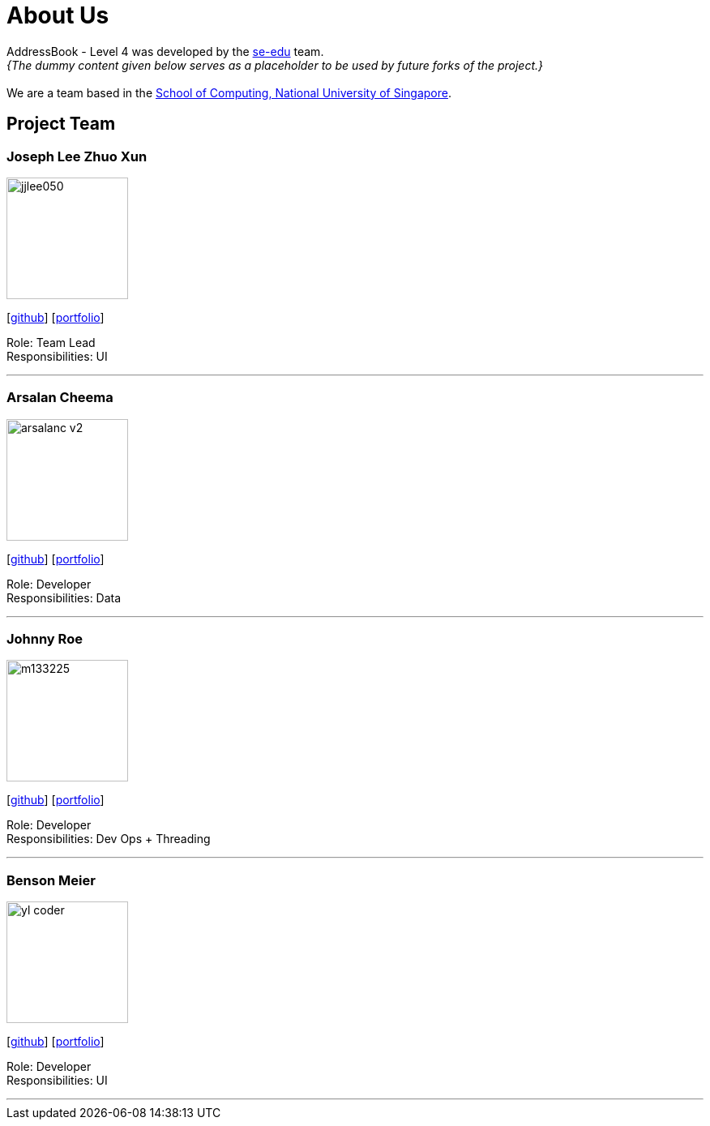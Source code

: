 = About Us
:site-section: AboutUs
:relfileprefix: team/
:imagesDir: images
:stylesDir: stylesheets

AddressBook - Level 4 was developed by the https://se-edu.github.io/docs/Team.html[se-edu] team. +
_{The dummy content given below serves as a placeholder to be used by future forks of the project.}_ +
{empty} +
We are a team based in the http://www.comp.nus.edu.sg[School of Computing, National University of Singapore].

== Project Team

=== Joseph Lee Zhuo Xun
image::jjlee050.jpg[width="150", align="left"]
{empty}[https://github.com/jjlee050[github]] [<<jjlee050#, portfolio>>]

Role: Team Lead +
Responsibilities: UI

'''

=== Arsalan Cheema
image::arsalanc-v2.png[width="150", align="left"]
{empty}[http://github.com/arsalanc-v2[github]] [<<arsalanc-v2#, portfolio>>]

Role: Developer +
Responsibilities: Data

'''

=== Johnny Roe
image::m133225.jpg[width="150", align="left"]
{empty}[http://github.com/m133225[github]] [<<johndoe#, portfolio>>]

Role: Developer +
Responsibilities: Dev Ops + Threading

'''

=== Benson Meier
image::yl_coder.jpg[width="150", align="left"]
{empty}[http://github.com/yl-coder[github]] [<<johndoe#, portfolio>>]

Role: Developer +
Responsibilities: UI

'''
